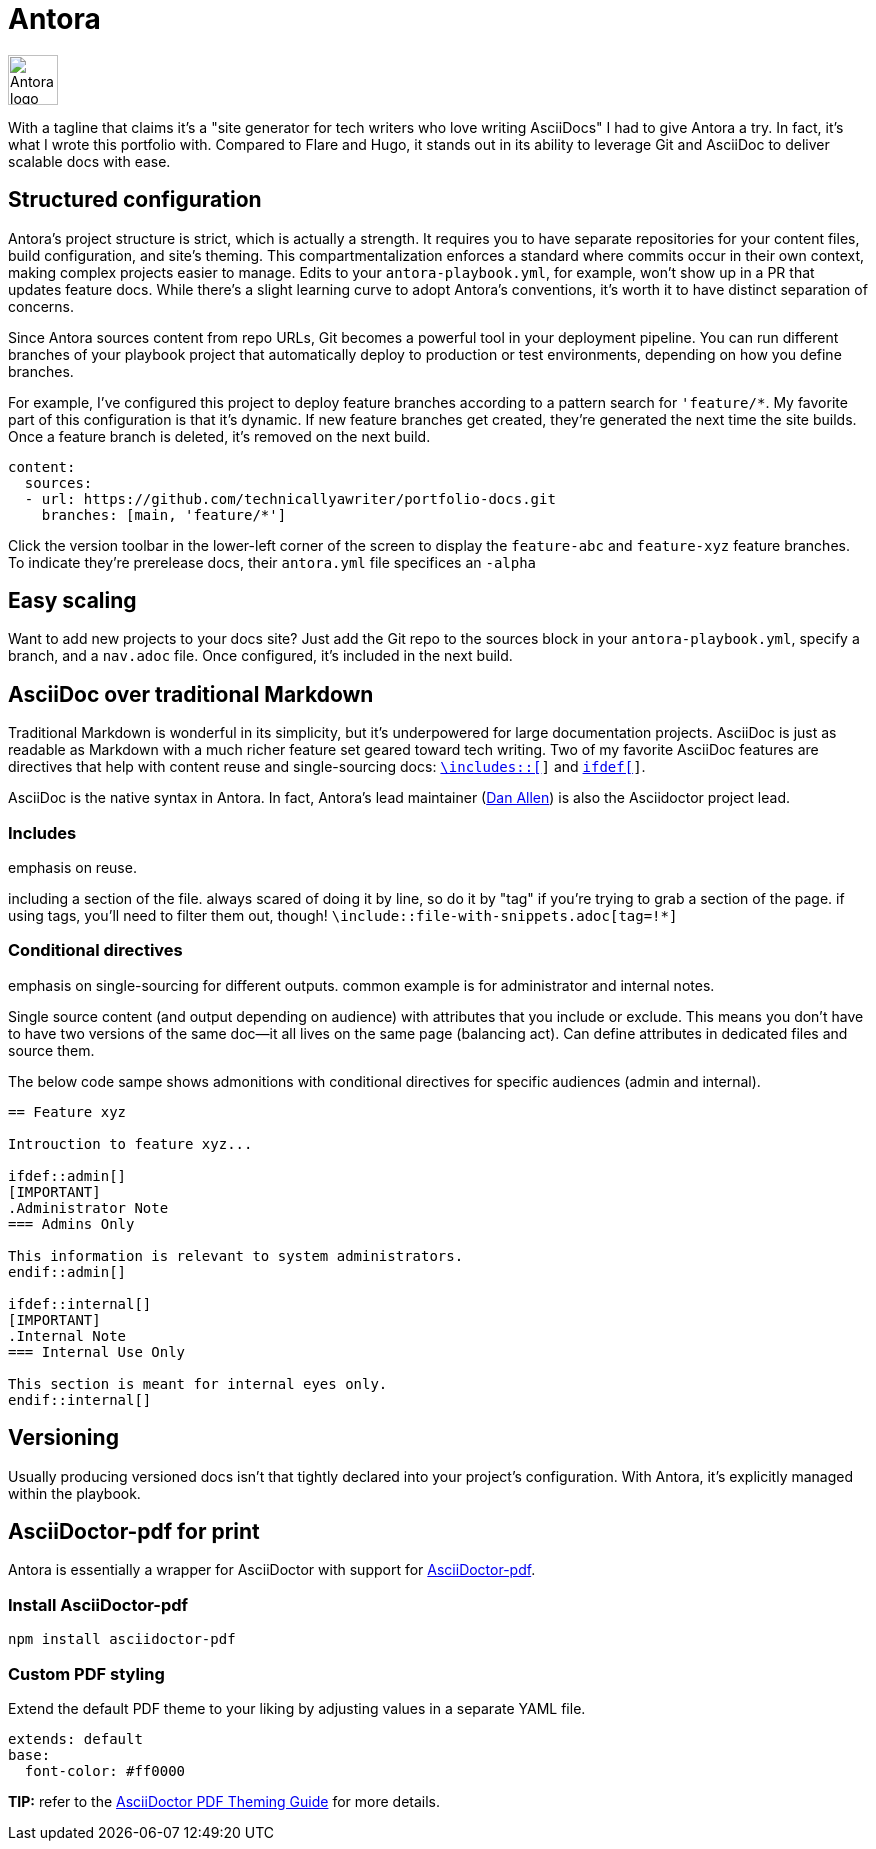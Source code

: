 = Antora

image:icons/antora.png[Antora logo,50,50] 

With a tagline that claims it's a "site generator for tech writers who love writing AsciiDocs" I had to give Antora a try. In fact, it's what I wrote this portfolio with. Compared to Flare and Hugo, it stands out in its ability to leverage Git and AsciiDoc to deliver scalable docs with ease.

== Structured configuration

Antora's project structure is strict, which is actually a strength. It requires you to have separate repositories for your content files, build configuration, and site's theming. This compartmentalization enforces a standard where commits occur in their own context, making complex projects easier to manage. Edits to your `antora-playbook.yml`, for example, won't show up in a PR that updates feature docs. While there's a slight learning curve to adopt Antora's conventions, it's worth it to have distinct separation of concerns. 

Since Antora sources content from repo URLs, Git becomes a powerful tool in your deployment pipeline. You can run different branches of your playbook project that automatically deploy to production or test environments, depending on how you define branches.

For example, I've configured this project to deploy feature branches according to a pattern search for `'feature/*`. My favorite part of this configuration is that it's dynamic. If new feature branches get created, they're generated the next time the site builds. Once a feature branch is deleted, it's removed on the next build.

[source,yaml]
----
content:
  sources:
  - url: https://github.com/technicallyawriter/portfolio-docs.git 
    branches: [main, 'feature/*']
----

Click the version toolbar in the lower-left corner of the screen to display the `feature-abc` and [branch]`feature-xyz` feature branches. To indicate they're prerelease docs, their `antora.yml` file specifices an `-alpha`

== Easy scaling

Want to add new projects to your docs site? Just add the Git repo to the sources block in your `antora-playbook.yml`, specify a branch, and a `nav.adoc` file. Once configured, it's included in the next build.

== AsciiDoc over traditional Markdown

Traditional Markdown is wonderful in its simplicity, but it's underpowered for large documentation projects. AsciiDoc is just as readable as Markdown with a much richer feature set geared toward tech writing. Two of my favorite AsciiDoc features are directives that help with content reuse and single-sourcing docs: `xref:_includes[\includes::[]]` and `xref:_conditional_directives[ifdef[]]`.

AsciiDoc is the native syntax in Antora. In fact, Antora's lead maintainer (link:https://github.com/mojavelinux[Dan Allen]) is also the Asciidoctor project lead.

=== Includes

emphasis on reuse.

including a section of the file. always scared of doing it by line, so do it by "tag" if you're trying to grab a section of the page. if using tags, you'll need to filter them out, though! `\include::file-with-snippets.adoc[tag=!*]`

=== Conditional directives

emphasis on single-sourcing for different outputs. common example is for administrator and internal notes.

Single source content (and output depending on audience) with attributes that you include or exclude. This means you don't have to have two versions of the same doc--it all lives on the same page (balancing act). Can define attributes in dedicated files and source them.

The below code sampe shows admonitions with conditional directives for specific audiences (admin and internal). 

[source, asciidoc]
----
== Feature xyz

Introuction to feature xyz...

\ifdef::admin[]
[IMPORTANT]
.Administrator Note
=== Admins Only

This information is relevant to system administrators.
\endif::admin[]

\ifdef::internal[]
[IMPORTANT]
.Internal Note
=== Internal Use Only

This section is meant for internal eyes only.
\endif::internal[]
----

== Versioning

Usually producing versioned docs isn't that tightly declared into your project's configuration. With Antora, it's explicitly managed within the playbook.

== AsciiDoctor-pdf for print

Antora is essentially a wrapper for AsciiDoctor with support for link:https://www.npmjs.com/package/asciidoctor-pdf[AsciiDoctor-pdf].

=== Install AsciiDoctor-pdf
```NPM
npm install asciidoctor-pdf
```

=== Custom PDF styling
Extend the default PDF theme to your liking by adjusting values in a separate YAML file.

```YAML
extends: default
base:
  font-color: #ff0000
```

**TIP:** refer to the link:https://github.com/asciidoctor/asciidoctor-pdf/blob/main/docs/theming-guide.adoc[AsciiDoctor PDF Theming Guide,window=_blank] for more details.
